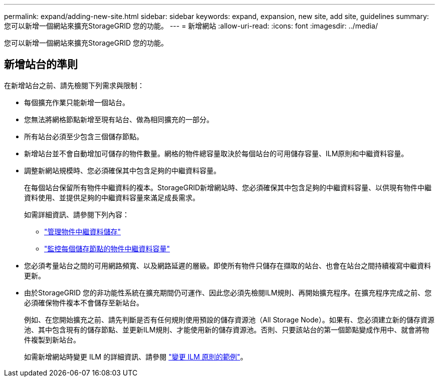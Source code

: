 ---
permalink: expand/adding-new-site.html 
sidebar: sidebar 
keywords: expand, expansion, new site, add site, guidelines 
summary: 您可以新增一個網站來擴充StorageGRID 您的功能。 
---
= 新增網站
:allow-uri-read: 
:icons: font
:imagesdir: ../media/


[role="lead"]
您可以新增一個網站來擴充StorageGRID 您的功能。



== 新增站台的準則

在新增站台之前、請先檢閱下列需求與限制：

* 每個擴充作業只能新增一個站台。
* 您無法將網格節點新增至現有站台、做為相同擴充的一部分。
* 所有站台必須至少包含三個儲存節點。
* 新增站台並不會自動增加可儲存的物件數量。網格的物件總容量取決於每個站台的可用儲存容量、ILM原則和中繼資料容量。
* 調整新網站規模時、您必須確保其中包含足夠的中繼資料容量。
+
在每個站台保留所有物件中繼資料的複本。StorageGRID新增網站時、您必須確保其中包含足夠的中繼資料容量、以供現有物件中繼資料使用、並提供足夠的中繼資料容量來滿足成長需求。

+
如需詳細資訊、請參閱下列內容：

+
** link:../admin/managing-object-metadata-storage.html["管理物件中繼資料儲存"]
** link:../monitor/monitoring-storage-capacity.html#monitor-object-metadata-capacity-for-each-storage-node["監控每個儲存節點的物件中繼資料容量"]


* 您必須考量站台之間的可用網路頻寬、以及網路延遲的層級。即使所有物件只儲存在擷取的站台、也會在站台之間持續複寫中繼資料更新。
* 由於StorageGRID 您的非功能性系統在擴充期間仍可運作、因此您必須先檢閱ILM規則、再開始擴充程序。在擴充程序完成之前、您必須確保物件複本不會儲存至新站台。
+
例如、在您開始擴充之前、請先判斷是否有任何規則使用預設的儲存資源池（All Storage Node）。如果有、您必須建立新的儲存資源池、其中包含現有的儲存節點、並更新ILM規則、才能使用新的儲存資源池。否則、只要該站台的第一個節點變成作用中、就會將物件複製到新站台。

+
如需新增網站時變更 ILM 的詳細資訊、請參閱 link:../ilm/example-6-changing-ilm-policy.html["變更 ILM 原則的範例"]。


